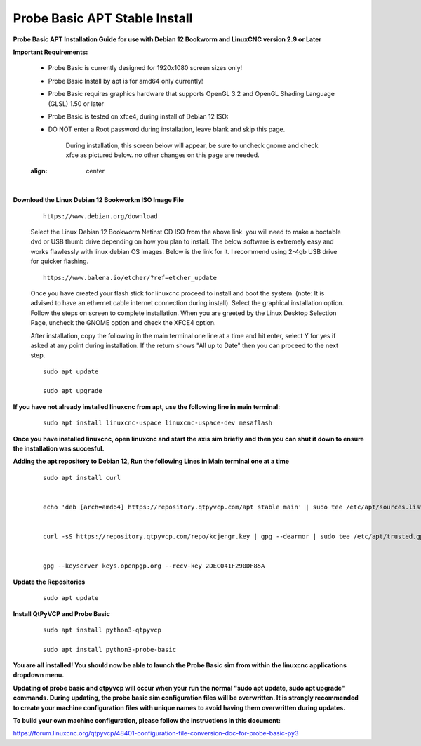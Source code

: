 ==============================
Probe Basic APT Stable Install
==============================


**Probe Basic APT Installation Guide for use with Debian 12 Bookworm and LinuxCNC version 2.9 or Later**


**Important Requirements:**

    - Probe Basic is currently designed for 1920x1080 screen sizes only!
    - Probe Basic Install by apt is for amd64 only currently!
    - Probe Basic requires graphics hardware that supports OpenGL 3.2 and OpenGL Shading Language (GLSL) 1.50 or later
    - Probe Basic is tested on xfce4, during install of Debian 12 ISO:
    - DO NOT enter a Root password during installation, leave blank and skip this page.


        During installation, this screen below will appear, be sure to uncheck gnome and check xfce as pictured below. no other changes on this page are needed.


    .. image:: images/xfce_check_doc.png
    :align: center

|



**Download the Linux Debian 12 Bookworkm ISO Image File**

    ::

        https://www.debian.org/download


    Select the Linux Debian 12 Bookworm Netinst CD ISO from the above link. you will need to make a bootable dvd or USB thumb drive depending on how you plan to install.  The below software is extremely easy and works flawlessly with linux debian OS images. Below is the link for it. I recommend using 2-4gb USB drive for quicker flashing.

    ::

        https://www.balena.io/etcher/?ref=etcher_update


    Once you have created your flash stick for linuxcnc proceed to install and boot the system. (note: It is advised to have an ethernet cable internet connection during install).  Select the graphical installation option. Follow the steps on screen to complete installation.  When you are greeted by the Linux Desktop Selection Page, uncheck the GNOME option and check the XFCE4 option.

    After installation, copy the following in the main terminal one line at a time and hit enter, select Y for yes if asked at any point during installation.  If the return shows "All up to Date" then you can proceed to the next step.

    ::

        sudo apt update

        sudo apt upgrade



**If you have not already installed linuxcnc from apt, use the following line in main terminal:**

    ::

        sudo apt install linuxcnc-uspace linuxcnc-uspace-dev mesaflash



**Once you have installed linuxcnc, open linuxcnc and start the axis sim briefly and then you can shut it down to ensure the installation was succesful.**


**Adding the apt repository to Debian 12, Run the following Lines in Main terminal one at a time**

    ::

        sudo apt install curl


        echo 'deb [arch=amd64] https://repository.qtpyvcp.com/apt stable main' | sudo tee /etc/apt/sources.list.d/kcjengr.list


        curl -sS https://repository.qtpyvcp.com/repo/kcjengr.key | gpg --dearmor | sudo tee /etc/apt/trusted.gpg.d/kcjengr.gpg


        gpg --keyserver keys.openpgp.org --recv-key 2DEC041F290DF85A



**Update the Repositories**

    ::

        sudo apt update



**Install QtPyVCP and Probe Basic**

    ::

        sudo apt install python3-qtpyvcp

        sudo apt install python3-probe-basic



**You are all installed!  You should now be able to launch the Probe Basic sim from within the linuxcnc applications dropdown menu.**


**Updating of probe basic and qtpyvcp will occur when your run the normal "sudo apt update, sudo apt upgrade" commands.  During updating, the probe basic sim configuration files will be overwritten.  It is strongly recommended to create your machine configuration files with unique names to avoid having them overwritten during updates.**

**To build your own machine configuration, please follow the instructions in this document:**


https://forum.linuxcnc.org/qtpyvcp/48401-configuration-file-conversion-doc-for-probe-basic-py3


